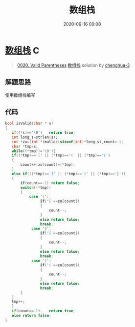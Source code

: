 #+TITLE: 数组栈
#+DATE: 2020-09-16 00:08
#+LAST_MODIFIED: 2020-09-16 00:08
#+STARTUP: overview
#+HUGO_WEIGHT: auto
#+HUGO_AUTO_SET_LASTMOD: t
#+EXPORT_FILE_NAME: 0020-valid-parentheses-shu-zu-zhan-by-chenghua-3
#+HUGO_BASE_DIR:~/G/blog
#+HUGO_SECTION: leetcode
#+HUGO_CATEGORIES:leetcode
#+HUGO_TAGS: Leetcode Algorithms C

* [[https://leetcode-cn.com/problems/valid-parentheses/solution/shu-zu-zhan-by-chenghua-3/][数组栈]] :C:
:PROPERTIES:
:VISIBILITY: children
:END:

#+begin_quote
[[https://leetcode-cn.com/problems/valid-parentheses/][0020. Valid Parentheses]] [[https://leetcode-cn.com/problems/valid-parentheses/solution/shu-zu-zhan-by-chenghua-3/][数组栈]] solution by [[https://leetcode-cn.com/u/chenghua-3/][chenghua-3]]
#+end_quote

** 解题思路
    :PROPERTIES:
    :CUSTOM_ID: 解题思路
    :END:

使用数组栈编写

** 代码
    :PROPERTIES:
    :CUSTOM_ID: 代码
    :END:

#+BEGIN_SRC C
  bool isValid(char * s)
  {
     if((*s)=='\0')   return true;
     int long_s=strlen(s);
     int *zu=(int *)malloc(sizeof(int)*long_s),count=-1;
     char *tmp=s;
     while((*tmp)!='\0'){
     if((*tmp)=='[' || (*tmp)=='(' || (*tmp)=='{')
     {
         count++;zu[count]=(*tmp);
     }
     else if(((*tmp)==']' || (*tmp)==')' || (*tmp)=='}'))
     {
         if(count==-1) return false;
         switch((*tmp))
         {
             case ']':
                  if('['==zu[count])
                  {
                      count--;
                  }
                  else return false;
                  break;
              case '}':
                  if('{'==zu[count])
                  {
                      count--;
                  }
                  else return false;
                  break;
              case ')':
                  if('('==zu[count])
                  {
                      count--;
                  }
                  else return false;
                  break;
         }
     }
     tmp++;
     }
     if(count==-1)    return true;
     else return false;
  }
#+END_SRC
